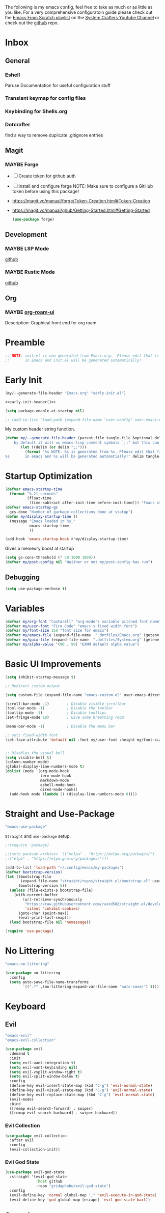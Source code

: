 #+ITLE: Jake's Emacs Config
#+AUTHOR: Jacob Stannix
#+PROPERTY: header-args :tangle config/.config/emacs/init.el :dir ~/.config/emacs
#+STARTUP: showall
The following is my emacs config, feel free to take as much or as little as you like.
For a very comprehensive configuratoin guide please check out the [[https://www.youtube.com/watch?v=74zOY-vgkyw&list=PLEoMzSkcN8oPH1au7H6B7bBJ4ZO7BXjSZ][Emacs From Scratch playlist]] on the [[https://www.youtube.com/c/SystemCrafters][System Crafters Youtube Channel]] or check out the [[https://github.com/daviwil/emacs-from-scratch][github]] repo. 
* Inbox
:PROPERTIES:
:VISIBILITY: children
:END:
** General
*** Eshell
Paruse Documentation for useful configuration stuff
*** Transiant keymap for config files
*** Keybinding for Shells.org
*** Dotcrafter
find a way to remove duplicate .gitignore entries
** Magit
*** MAYBE Forge
- [ ] Create token for github auth
- [ ] install and configure forge
  NOTE: Make sure to configure a GitHub token before using this package!
- https://magit.vc/manual/forge/Token-Creation.html#Token-Creation
- https://magit.vc/manual/ghub/Getting-Started.html#Getting-Started

  #+begin_src emacs-lisp :tangle no
    (use-package forge)
  #+end_src

** Development
*** MAYBE LSP Mode
[[https://github.com/emacs-lsp/lsp-mode][github]]
*** MAYBE Rustic Mode
[[https://github.com/brotzeit/rustic][github]]
** Org
*** MAYBE [[https://github.com/org-roam/org-roam-ui][org-roam-ui]]
Description: Graphical front end for org roam 
* Preamble

#+begin_src emacs-lisp
  ;; NOTE: init.el is now generated from Emacs.org.  Please edit that file
  ;;       in Emacs and init.el will be generated automatically!
#+end_src

* Early Init
:PROPERTIES:
:header-args: :tangle config/.config/emacs/early-init.el
:END:
:HEADER:
#+NAME: early-init-header
#+begin_src emacs-lisp :tangle no
  (my/--generate-file-header "Emacs.org" "early-init.el")
#+end_src
#+begin_src emacs-lisp :tangle config/.config/emacs/early-init.el :noweb yes
  <<early-init-header()>>
#+end_src
:END:
#+begin_src emacs-lisp 
  (setq package-enable-at-startup nil)
  
  ;; (add-to-list 'load-path (expand-file-name "user-config" user-emacs-directory))
#+end_src

My custom header string function.
#+begin_src emacs-lisp 
  (defun my/--generate-file-header (parent-file tangle-file &optional delim) "generates a heading to say which file a file is generated from.
      by default it will us emacs-lisp comment symbols `;;' but this can be changed by specifing a third paramiter"
         (let ((delim (or delim ";;")))
           (format "%s NOTE: %s is generated from %s. Please edit that file
  %s       in emacs and %s will be generated automatially!" delim tangle-file parent-file delim tangle-file)))
#+end_src

* Startup Optimization
#+begin_src emacs-lisp 
  (defvar emacs-startup-time 
    (format "%.2f seconds"
            (float-time
             (time-subtract after-init-time before-init-time))) "Emacs start up time")
  (defvar emacs-startup-gc
    gcs-done "Number of garbage collections done at statup")
  (defun my/display-startup-time ()
    (message "Emacs loaded in %s."
             emacs-startup-time
             ))
  
  (add-hook 'emacs-startup-hook #'my/display-startup-time)
#+end_src

Gives a memeory boost at startup
#+begin_src emacs-lisp
  (setq gc-cons-threshold (* 50 1000 1000))
  (defvar my/post-config nil "Weither or not my/post-config has run")
#+end_src

** Debugging
:PROPERTIES:
:header-args: :tangle no
:END:
#+begin_src emacs-lisp
  (setq use-package-verbose t)
#+end_src

* Variables
#+begin_src emacs-lisp
  (defvar my/org-font "Cantarell" "org-mode's variable pitched font name")
  (defvar my/user-font "Fira Code" "emacs's fixed width font")
  (defvar my/font-size 150 "font size for emacs")
  (defvar my/emacs-file (expand-file-name  ".dotfiles/Emacs.org" (getenv "HOME")) "emacs configuration file name")
  (defvar my/guix-file (expand-file-name  ".dotfiles/System.org" (getenv "HOME")) "GNU Guix configuration file")
  (defvar my/alpha-value '(90 . 90) "EXWM default alpha value")
#+end_src

* Basic UI Improvements

#+begin_src emacs-lisp
  (setq inhibit-startup-message t)
  
  ;; Redirect custom output
  
  (setq custom-file (expand-file-name "emacs-custom.el" user-emacs-directory))
  
  (scroll-bar-mode -1)        ; Disable visible scrollbar
  (tool-bar-mode -1)          ; Disable the toolbar
  (tooltip-mode -1)           ; Disable tooltips
  (set-fringe-mode 10)        ; Give some breathing room
  
  (menu-bar-mode -1)          ; Disable the menu bar
  
  ;; sets fixed-width font
  (set-face-attribute 'default nil :font my/user-font :height my/font-size :weight 'regular)
  
  
  ;; Disables the visual bell
  (setq visible-bell t)
  (column-number-mode)
  (global-display-line-numbers-mode t)
  (dolist (mode '(org-mode-hook
                  term-mode-hook
                  markdown-mode
                  eshell-mode-hook
                  dired-mode-hook))
    (add-hook mode (lambda () (display-line-numbers-mode 0))))
#+end_src

* Straight and Use-Package
:GUIX: 
#+begin_src scheme :noweb-ref packages :tangle no
  "emacs-use-package"
#+end_src
:END:
=Straight= and =use-package= setup. 

#+Begin_src emacs-lisp
  ;;(require 'package)
  
  ;;(setq package-archives '(("melpa" . "https://melpa.org/packages/")
  ;;("elpa" . "https://elpa.gnu.org/packages/")))
  
  (add-to-list 'load-path "~/.config/emacs/my-packages")
  (defvar bootstrap-version)
  (let ((bootstrap-file
         (expand-file-name "straight/repos/straight.el/bootstrap.el" user-emacs-directory))
        (bootstrap-version 5))
    (unless (file-exists-p bootstrap-file)
      (with-current-buffer
          (url-retrieve-synchronously
           "https://raw.githubusercontent.com/raxod502/straight.el/develop/install.el"
           'silent 'inhibit-cookies)
        (goto-char (point-max))
        (eval-print-last-sexp)))
    (load bootstrap-file nil 'nomessage))
  
  (require 'use-package) 
#+end_src

* No Littering

:GUIX:
#+begin_src scheme :noweb-ref packages :tangle no
  "emacs-no-littering"
#+end_src
:END:

#+begin_src emacs-lisp
  (use-package no-littering
    :config
    (setq auto-save-file-name-transforms
          `((".*" ,(no-littering-expand-var-file-name "auto-save/") t))))
#+end_src

* Keyboard
** Evil
:GUIX:
#+begin_src scheme :noweb-ref packages :tangle no
  "emacs-evil"
  "emacs-evil-collection"
#+end_src
:END:
#+begin_src emacs-lisp
  (use-package evil
    :demand t
    :init
    (setq evil-want-integration t)
    (setq evil-want-keybinding nil)
    (setq evil-vsplit-window-right t)
    (setq evil-split-window-below t)
    :config
    (define-key evil-insert-state-map (kbd "C-g") 'evil-normal-state)
    (define-key evil-visual-state-map (kbd "C-g") 'evil-normal-state)
    (define-key evil-replace-state-map (kbd "C-g") 'evil-normal-state)
    (evil-mode)
    :bind
    ([remap evil-search-forward] . swiper)
    ([remap evil-search-backward] . swiper-backward))
#+end_src

*** Evil Collection

#+begin_src emacs-lisp
  (use-package evil-collection
    :after evil
    :config
    (evil-collection-init)) 
#+end_src

*** Evil God State

#+begin_src emacs-lisp
  (use-package evil-god-state
    :straight '(evil-god-state
                :host github
                :repo "gridaphobe/evil-god-state")
    :config
    (evil-define-key 'normal global-map "," 'evil-execute-in-god-state)
    (evil-define-key 'god global-map [escape] 'evil-god-state-bail))
#+end_src

** General
:GUIX:
#+begin_src scheme :noweb-ref packages :tangle no
  "emacs-general"
#+end_src
:END:

#+begin_src emacs-lisp
  (use-package general
    :after evil
    :config
    (general-evil-setup t)
    (global-set-key (kbd "C-c k") 'my-leader-command))
  
  (general-create-definer my/leader-def
    :keymaps '(normal insert visual emacs)
    :prefix "C-SPC"
    :global-prefix "C-SPC"
    :prefix-command 'my-leader-command
    :prefix-map 'my-leader-map)
  
  
  (my/leader-def
    "f"     '(nil                                                     :wk "file system")
    "f f"   '(find-file                                               :wk "save-file")
    "f s"   '(save-buffer                                             :wk "save file")
    "f r"   '((lambda () (interactive) (find-file "/sudo::"))         :wk "open file as root")
  
    "h"     '(nil                                                     :wk "config options")
    "h e"   '((lambda () (interactive)
                (find-file (expand-file-name "Emacs.org" "~/.dotfiles")))
              :wk "emacs configuration")
    "h s" '((lambda () (interactive)
              (find-file my/guix-file))
            :wk "system configuration")
    "h d" '((lambda () (interactive)
              (find-file (expand-file-name "Desktop.org" "~/.dotfiles")))
            :wk "desktop configuration")
    "h z" '((lambda () (interactive)
              (find-file (expand-file-name "Environment.org" "~/.dotfiles")))
            :wk "environment configuration")
  
    "d"     '((lambda () (interactive) (dired "~/")) :wk "Dired home")
    "a"     '((lambda () (interactive) (start-process-shell-command "alacritty" nil "alacritty --working-directory ~/"))
              :wk "eshell")
    ";"     '(execute-extended-command                                :wk "M-x")
    "w f"   '(delete-frame                                            :wk "delete fram")
    "b"     '(consult-buffer                                          :wk "switch buffers with preview")
    ;;"M-b"   '(ivy-switch-buffer                                       :wk "switch buffer")
    "C-s"   '((lambda () (interactive) (guix))                        :wk "Guix")
    "o"     '(nil                                                     :wk "org")
    "o f"   '(my/org-open-file                                        :wk "open org file")
    "o a"   '(org-agenda                                              :wk "org agenda")
    "c"     '(org-capture                                             :wk "change directory"))
  #+end_src

* Org Mode
** Org Variables

#+begin_src emacs-lisp
  (customize-set-variable 'org-directory "~/Documents/org/")
  (setq org-default-notes-file (expand-file-name "Notes.org" org-directory))
  (setq org-agenda-files '("Task.org" "Appointment.org" "Work.org" "Habits.org"))
  (setq org-log-done 'time)
  (setq org-log-into-drawer t)
  (with-eval-after-load 'org
    (customize-set-variable 'org-structure-template-alist (cons '("S" . "src emacs-lisp") org-structure-template-alist))
    (customize-set-variable 'org-archive-location ".archive::")
    (customize-set-variable 'org-babel-load-languages '((emacs-lisp . t) (scheme . t)))
    (customize-set-variable 'org-timer-default-timer "00:20:00")
    (customize-set-variable 'org-agenda-custom-commands
                            '(("y" alltodo ""
                               ((org-directory "~/.dotfiles") (org-agenda-files '("Emacs.org"
                                                                                  "System.org" "Desktop.org"
                                                                                  "Environment.org")))))))
  ;; (setq org-refile-targets
  ;;       '((("Appointments.org" :maxlevel . 1))))
  
  ;; ;; Save Org buffers after refilling!
  ;; (advice-add 'org-refile :after 'org-save-all-org-buffers)
#+end_src

** Todo Keywords

#+begin_src emacs-lisp
  (setq org-todo-keywords
        '((sequence "TODO(t)" "STARTED(s)" "|" "DONE(d)")
          (sequence "HOLD(h@)" "|" "COMPLETED(c)" "DROED(D@)")
          (sequence "NOT_BOOKED" "|" "BOOKED(@)")
          (sequence "MAYBE" "|" "DEAD(@)")))
#+end_src

** Org Capture Templates

#+begin_src emacs-lisp
  (setq org-capture-templates
        '(("t" "TODO")
          ("tg" "General" entry (file+olp "~/Documents/org/Task.org" "General")
           "* TODO %^{Title}\n %?")
          ("th" "House" entry (file+olp "~/Documents/org/Task.org" "Household")
           "* TODO %^{Title}\n")
          ("tm" "Medical" entry (file+olp "~/Documents/org/Task.org" "Medical")
           "* %^{Status|NOT_BOOKED|BOOKED} %?\nDoctor: %^{Doctor|Mc'G|Lewis|Shell}\nDate: ")
  
          ("c" "Configs")
          ("ce" "Emacs")
          ("ceo" "Org" entry (file+olp "~/.dotfiles/Emacs.org" "Inbox" "Org")
           "* TODO %^{Title}\nDescription: %?")
          ("cee" "Emacs" entry (file+olp "~/.dotfiles/Emacs.org" "Inbox" "General")
           "* %^{Title}\n%?")
  
          ("cd" "Desktop")
          ("cdk" "Keybindings" entry (file+olp "~/.dotfiles/Desktop.org" "Inbox" "Keybindings")
           "* TODO %^{Function: }\nBinding: =%^{Binding}=\nMap: %^{Keymap: }")
          ("cdw" "Windows" entry (file+olp "~/.dotfiles/Desktop.org" "Inbox" "Windows")
           "* TODO %^{Window}\nDesired Behaviour:%?")
          ("cdg" "General" entry (file+olp "~/.dotfiles/Desktop.org" "Inbox" "General")
           "* TODO %?")
  
          ("cs" "System")
          ("cso" "Os" entry (file+olp "~/.dotfiles/System.org" "Inbox" "Os")
           "* TODO %^{Title}\n%?")
          ("csm" "Manifests" entry (file+olp "~/.dotfiles/System.org" "Inbox" "Manifests" "Inbox")
           "* %^{Package name: }\nManifest: %^{Manifest: }")
          ("csg" "General" entry (file+olp "~/.dotfiles/System.org" "Inbox" "General")
           "* TODO %^{Title}")
  
          ("cz" "Shells")
          ("czz" "Zsh" entry (file+olp "~/.dotfiles/Environment.org" "Inbox" "ZSH")
           "* TODO %^{Title}")
  
          ("i" "issues" entry (file "~/Documents/org/Issue.org")
           "* %^{Issue: }%?")))
#+end_src

** org-open-file

#+begin_src emacs-lisp
  (defun my/org-open-file (a)  "Opens the file in `org-directory'"
         (interactive (list (read-file-name "What File? " org-directory)))
         ;; (find-file (expand-file-name (concat a ".org") org-directory)))
         (find-file  a))
#+end_src

** Use Package
#+begin_src emacs-lisp :noweb yes
  (use-package org
    :straight t
    :no-require t
    :init
    (require 'org-habit)
    :bind ((:map org-mode-map
                 ("C-c o" . consult-outline)))
    ([remap evil-jump-forward] . org-cycle)
    :hook (org-mode . my/org-mode-setup)
    :config
    <<config>>
    (my/org-font-setup))
#+end_src

*** Config
:PROPERTIES:
:header-args: :noweb-ref config
:END:
**** Functions
***** org-font-setup

#+begin_src emacs-lisp
  (defun my/org-font-setup ()
    (dolist (face '((org-level-1 . 1.2)
                    (org-level-2 . 1.1)
                    (org-level-3 . 1.05)
                    (org-level-4 . 1.0)
                    (org-level-5 . 1.1)
                    (org-level-6 . 1.1)
                    (org-level-7 . 1.1)
                    (org-level-8 . 1.1)))
      (set-face-attribute (car face) nil :font my/org-font :weight 'regular :height (cdr face)))
  
    ;; Ensure that anything that should be fixed-pitch in Org files appears that way
    (set-face-attribute 'org-block nil :foreground nil :inherit 'fixed-pitch)
    (set-face-attribute 'org-code nil   :inherit '(shadow fixed-pitch))
    (set-face-attribute 'org-table nil   :inherit '(shadow fixed-pitch))
    (set-face-attribute 'org-verbatim nil :inherit '(shadow fixed-pitch))
    (set-face-attribute 'org-special-keyword nil :inherit '(font-lock-comment-face fixed-pitch))
    (set-face-attribute 'org-meta-line nil :inherit '(font-lock-comment-face fixed-pitch))
    (set-face-attribute 'org-checkbox nil :inherit 'fixed-pitch))
#+end_src

***** org-mode-setup

#+begin_src emacs-lisp
  (defun my/org-mode-setup ()
    (org-indent-mode)
    (visual-line-mode 1))
  (setq org-ellipsis " ▾")
  (setq org-hide-emphasis-markers t)
  (setq org-confirm-babel-evaluate nil)
  (org-babel-do-load-languages
   'org-babel-load-languages
   '((emacs-lisp . t)))
#+end_src

**** Auto Tangle Config

#+begin_src emacs-lisp
  (defun my/org-babel-tangle-config ()
    (when (string-equal (file-name-directory (buffer-file-name))
                        (expand-file-name "~/.dotfiles/"))
      ;; Dynamic scoping to the rescue
      (let ((org-confirm-babel-evaluate nil))
        (org-babel-tangle))))
#+end_src

* Dired
:GUIX:
#+begin_src scheme :noweb-ref packages :tangle no
  "emacs-all-the-icons-dired"
#+end_src
:END:
#+begin_src emacs-lisp
  (use-package dired
    :after evil
    :demand t
    :commands (dired dired-jump)
    :hook (dired-mode . dired-hide-details-mode)
    :bind (("C-x C-j" . dired-jump))
    :config
    (evil-collection-define-key 'normal 'dired-mode-map
      "h" 'dired-up-directory
      "l" 'dired-find-file)
    (setq dired-always-read-filesystem t)
    :custom ((dired-listing-switches "-AGgD --group-directories-first")
             (dired-kill-when-opening-new-dired-buffer t)))
#+end_src

** Dired Single

#+begin_src emacs-lisp
  (use-package dired-single
    :straight t)
  
  (evil-collection-define-key 'normal 'dired-mode-map
    "h" 'dired-single-up-directory
    "l" 'dired-single-buffer)
#+end_src

** All the Icons Dired
#+begin_src emacs-lisp
  (use-package all-the-icons-dired
    :hook (dired-mode . all-the-icons-dired-mode))
#+end_src

** Hide Dotfiles
#+begin_src emacs-lisp
  (use-package dired-hide-dotfiles
    :straight t
    :hook (dired-mode . dired-hide-dotfiles-mode)
    :config
    (evil-collection-define-key 'normal 'dired-mode-map
      "H" 'dired-hide-dotfiles-mode))
#+end_src

** Dired Open

#+begin_src emacs-lisp
  (use-package dired-open
    :straight t
    :config
    ;; Doesn't work as expected!
    ;;(add-to-list 'dired-open-functions #'dired-open-xdg t)
    ;; -- OR! --
    (setq dired-open-extensions '(("png" . "sxiv")
                                  ("mkv" . "mpv")
                                  ("webm" . "mpv"))))
#+end_src

* Misc
** Visual Fill Colum
:GUIX:
#+begin_src scheme :noweb-ref packages :tangle no
  "emacs-visual-fill-column"
#+end_src
:END:

#+begin_src emacs-lisp
  (use-package visual-fill-column
    :after org
    :config
    (defun my/org-mode-visual-fill () 
      (setq visual-fill-column-width 115
            visual-fill-column-center-text t)
      (visual-fill-column-mode 1))
    :hook (org-mode . my/org-mode-visual-fill)
    (markdown-mode . my/org-mode-visual-fill))
#+end_src

** Org Bullets
:GUIX:
#+begin_src scheme :noweb-ref packages :tangle no
  "emacs-org-bullets"
#+end_src
:END:

#+begin_src emacs-lisp
  (use-package org-bullets
    :after org
    :hook (org-mode . org-bullets-mode)
    :custom
    (org-bullets-bullet-list '("◉" "○" "●" "○" "●" "○" "●")))
#+end_src

** Org Roam
:GUIX:
#+begin_src scheme :noweb-ref packages :tangle no
  "emacs-org-roam"
#+end_src
:END:

For details checkout [[https://www.youtube.com/watch?v=AyhPmypHDEw][System Crafters video]] as well as the project [[https://github.com/org-roam/org-roam][github]] and [[https://www.orgroam.com/][website]].
#+begin_src emacs-lisp
  (use-package emacsql
    :straight t)
  (use-package emacsql-sqlite
    :straight t)
  (use-package org-roam
    :straight t
    :init
    (setq org-roam-v2-ack t)
    :custom
    (org-roam-directory (expand-file-name "roam" org-directory))
    :bind (("C-c n l" . org-roam-buffer-toggle)
           ("C-c n f" . org-roam-node-find)
           ("C-c n i" . org-roam-node-insert)
           :map org-mode-map
           ("C-M-i" . completion-at-point)
           :map org-roam-dailies-map
           ("Y" . org-roam-dailies-capture-yesterday)
           ("T" . org-roam-dailies-capture-tomorrow))
    :bind-keymap
    ("C-c n d" . org-roam-dailies-map)
    ("C-c n d" . org-roam-dailies-map)
    :config
    (require 'org-roam-dailies)
    (org-roam-db-autosync-mode))
  
#+end_src

** Markdown Mode
:GUIX:
#+begin_src scheme :noweb-ref packages :tangle no
  "emacs-markdown-mode"
#+end_src
:END:
#+begin_src emacs-lisp
  (use-package markdown-mode
    :commands (markdown-mode gfm-mode)
    :mode (("README\\.md\\'" . gfm-mode)
           ("\\.md\\'" . markdown-mode)
           ("\\.markdown\\'" . markdown-mode))
    :init (setq markdown-command "multimarkdown"))
#+end_src

** Org Appear
#+begin_src emacs-lisp
  (use-package org-appear
    :straight '(org-appear
                :type git
                :host github
                :repo "awth13/org-appear")
    :hook (org-mode . org-appear-mode))
#+end_src

** Vertico
:GUIX:
#+begin_src scheme :noweb-ref packages :tangle no
  "emacs-vertico"
  "emacs-orderless"
#+end_src
:END:
#+begin_src emacs-lisp
  (defun my/minibuffer-backward-kill (arg)
    "When minibuffer is completing a file name delete up to parent
    folder, otherwise delete a character backward"
    (interactive "p")
    (if minibuffer-completing-file-name
        ;; Borrowed from https://github.com/raxod502/selectrum/issues/498#issuecomment-803283608
        (if (string-match-p "/." (minibuffer-contents))
            (zap-up-to-char (- arg) ?/)
          (delete-minibuffer-contents))
      (delete-backward-char arg)))
  
  (use-package vertico
    :init
    (vertico-mode)
    (setq vertico-cycle t)
    (setq vertico-resize t)
    :bind
    (:map vertico-map
          ("C-j" . vertico-next)
          ("C-k" . vertico-previous))
    (:map minibuffer-local-map
          ("<backspace>" . my/minibuffer-backward-kill)))
  
  (use-package orderless
    :init
    (setq completion-styles '(orderless)
          completion-category-defaults nil
          completion-category-overrides '((file (styles partial-completion)))
          selectrum-highlight-candidates-function #'orderless-highlight-matches))
  
  ;; Persist history over Emacs restarts. Vertico sorts by history position. 
  (use-package savehist
    :init
    (savehist-mode))
#+end_src

** Selectrum
:GUIX:
#+begin_src scheme :noweb-ref packages :tangle no
  "emacs-selectrum"
#+end_src
:END:
#+begin_src emacs-lisp
  (use-package selectrum)
#+end_src

** Consult
:GUIX:
#+begin_src scheme :noweb-ref packages :tangle no
  "emacs-consult"
#+end_src
:END:
#+begin_src emacs-lisp
  (use-package consult
    :bind
    ("C-s" . consult-line))
#+end_src

** Dotcrafter

#+begin_src emacs-lisp
  (use-package dotcrafter
    :load-path "~/Projects/Code/dotcrafter.el/"
    :config
    (dotcrafter-mode)
    :custom
    (dotcrafter-config-files-directory "config")
    (dotcrafter-ensure-output-directories
     '(".gnupg" ".local/share" ".config/emacs" ".bin"))
    (dotcrafter-org-files
     '("README.org" "Emacs.org" "System.org" "Desktop.org" "Environment.org")))
#+end_src

** DEAD Embark
CLOSED: [2021-08-29 Sun 20:58]
:LOGBOOK:
- State "DEAD"       from              [2021-08-29 Sun 20:58] \\
  not used
:END:
:GUIX:
#+begin_src scheme :tangle no
  "emacs-embark"
#+end_src
:END:

#+begin_src emacs-lisp :tangle no
  
  (use-package embark
  
    :bind
    (("m-o" . embark-act))         ;; pick some comfortable binding
  
    :config
  
    ;; hide the mode line of the embark live/completions buffers
    (add-to-list 'display-buffer-alist
                 '("\\`\\*embark collect \\(live\\|completions\\)\\*"
                   nil
                   (window-parameters (mode-line-format . none)))))
#+end_src

** marginalia
:GUIX:
#+begin_src scheme :noweb-ref packages :tangle no
  "emacs-marginalia"
#+end_src
:END:

#+begin_src emacs-lisp
  
  (use-package marginalia
    ;; Either bind `marginalia-cycle` globally or only in the minibuffer
    :bind (:map minibuffer-local-map
                ("M-A" . marginalia-cycle))
  
    ;; The :init configuration is always executed (Not lazy!)
    :init
  
    ;; Must be in the :init section of use-package such that the mode gets
    ;; enabled right away. Note that this forces loading the package.
    (marginalia-mode))
#+end_src

** app-launcher

#+begin_src emacs-lisp
  (use-package app-launcher
    :straight '(app-launcher
                :host github
                :repo "SebastienWae/app-launcher")
    :config
    (dolist (profiles '("browsers/browsers"
                        "apps/apps"
                        "desktop/desktop"
                        "emacs/emacs"))
      (add-to-list 'app-launcher-apps-directories (concat (getenv "HOME") "/.guix-extra-profiles"
                                                          "/" profiles
                                                          "/share/applications")))
    (add-to-list 'app-launcher-apps-directories "/var/lib/flatpak/exports/share/applications"))
#+end_src

** DEAD Ivy 
CLOSED: [2021-08-28 Sat 16:49]
:LOGBOOK:
- State "DEAD"       from              [2021-08-28 Sat 16:49] \\
  Droped in favor of =vertico=
:END:
:GUIX:
#+begin_src scheme :noweb-ref packages :tangle no
  "emacs-ivy"
#+end_src
:END:

#+begin_src emacs-lisp :tangle no
  (use-package ivy
    :disabled t
    :diminish t
    :bind (:map ivy-minibuffer-map
                ("TAB" . ivy-alt-done)	
                ("C-l" . ivy-alt-done)
                ("C-j" . ivy-next-line)
                ("C-k" . ivy-previous-line)
                :map ivy-switch-buffer-map
                ("C-k" . ivy-previous-line)
                ("C-j" . ivy-next-line)
                ("C-l" . ivy-done)
                ("C-d" . ivy-switch-buffer-kill)
                :map ivy-reverse-i-search-map
                ("C-k" . ivy-previous-line)
                ("C-j" . ivy-next-line)
                ("C-d" . ivy-reverse-i-search-kill)))
  
#+end_src

** DEAD Counsel
CLOSED: [2021-08-28 Sat 16:50]
:LOGBOOK:
- State "DEAD"       from              [2021-08-28 Sat 16:50] \\
  Droped in favor of =consult=
:END:
:GUIX:
#+begin_src scheme noweb-ref packages :tangle no
  "emacs-counsel"
#+end_src
:END:
#+begin_src emacs-lisp :tangle no
  (use-package counsel
    :disabled t
    :bind (("M-x" . counsel-M-x)
           ("C-x b" . counsel-switch-buffer-other-window))
    :custom
    ((counsel-linux-app-format-function #'counsel-linux-app-format-function-name-only)))
  
#+end_src

** DEAD Ivy Rich
CLOSED: [2021-08-28 Sat 16:51]
:LOGBOOK:
- State "DEAD"       from              [2021-08-28 Sat 16:51] \\
  droped in favor of =marginalia=
:END:
:GUIX:
#+begin_src scheme :noweb-ref packages :tangle no
  "emacs-ivy-rich"
#+end_src
:END:
#+begin_src emacs-lisp :tangle no
  
  (use-package ivy-rich
    :disabled
    :after ivy)
  
#+end_src

** Projectile
:GUIX:
#+begin_src scheme :noweb-ref packages
  "emacs-projectile"
#+end_src
:END:
#+begin_src emacs-lisp
  (use-package projectile
    :diminish projectile-mode
    ;;:custom ((projectile-completion-system 'ivy))
    :bind-keymap
    ("C-c p" . projectile-command-map))
  ;; NOTE: Set this to the folder where you keep your Git repos!
#+end_src

*** DEAD Counsel-Projectile
CLOSED: [2021-08-30 Mon 06:38]
:LOGBOOK:
- State "DEAD"       from              [2021-08-30 Mon 06:38] \\
  not using counsel
:END:
:GUIX:
#+begin_src scheme :noweb-ref packages :tangle no
  "emacs-counsel-projectile"
#+end_src
:END:
#+begin_src emacs-lisp
  (use-package counsel-projectile
    :disabled t
    :after projectile
    :config (counsel-projectile-mode))
#+end_src

** Magit
:GUIX:
#+begin_src scheme :noweb-ref packages :tangle no
  "emacs-magit"
#+end_src
:END:
#+begin_src emacs-lisp
  (use-package magit
    :config (evil-collection-magit-setup)
    :general
    (:prefix-map 'my-leader-map
                 "g" '(magit :which-key "Status")))
#+end_src

** Pass
:GUIX:
#+begin_src scheme :noweb-ref packages :tangle no
  "emacs-pass"
  "emacs-pinentry"
#+end_src
:END:
#+begin_src emacs-lisp
  (use-package pass)
  (use-package pinentry
    :config
    (pinentry-start))
#+end_src

** Helpful
:GUIX:
#+begin_src scheme :noweb-ref packages :tangle no
  "emacs-helpful"
#+end_src
:END:
#+begin_src emacs-lisp
  (use-package helpful
    :bind
    ([remap describe-function] . helpful-callable)
    ([remap describe-command] . helpful-command)
    ([remap describe-variable] . helpful-variable)
    ([remap describe-key] . helpful-key))
#+end_src

** Doom
*** Doom Themes
:GUIX:
#+begin_src scheme :noweb-ref packages :tangle no
  "emacs-doom-themes"
#+end_src
:END:
#+begin_src emacs-lisp
  (use-package doom-themes
    :init
    (load-theme 'doom-henna t))
#+end_src

*** Doom Modeline 
:GUIX:
#+begin_src scheme :noweb-ref packages :tangle no
  "emacs-all-the-icons"
  "emacs-doom-modeline"
#+end_src
:END:
NOTE: The first time you load your configuration on a new machine, you'll
need to run the following command interactively so that mode line icons
display correctly:

=M-x all-the-icons-install-fonts=

#+begin_src emacs-lisp
  (use-package all-the-icons)
  
  (use-package doom-modeline
    :init (doom-modeline-mode t)
    :custom ((doom-mode-line-height 13)))
#+end_src

** Rainbow Delimiters
:GUIX:
#+begin_src scheme :noweb-ref packages :tangle no
  "emacs-rainbow-delimiters"
#+end_src
:END:
#+begin_src emacs-lisp
  (use-package rainbow-delimiters
    :hook (prog-mode . rainbow-delimiters-mode))
#+end_src

** Which-Key
:GUIX:
#+begin_src scheme :noweb-ref packages :tangle no
  "emacs-which-key"
#+end_src
:END:
#+begin_src emacs-lisp
  (use-package which-key
    :init (which-key-mode)
    :diminish which-key-mode
    :config
    (setq which-key-idle-delay 1))
#+end_src

** Swiper
:GUIX:
#+begin_src scheme :noweb-ref packages :tangle no
  "emacs-swiper"
#+end_src
:END:
#+begin_src emacs-lisp
  (use-package swiper)
#+end_src

** PDF view
:GUIX:
#+begin_src scheme :noweb-ref packages :tangle no
  "emacs-pdf-tools"
#+end_src
:END:
#+begin_src emacs-lisp
#+end_src

** Perspective
:GUIX:
#+begin_src scheme :noweb-ref packages :tangle no
  "emacs-perspective"
#+end_src
:END:
#+begin_src emacs-lisp
  (use-package perspective
    :init
    (persp-mode))
#+end_src

* exwm
:GUIX:
#+begin_src scheme :noweb-ref packages :tangle no
  "emacs-exwm"
  "emacs-desktop-environment"
#+end_src
:END:
load in exwm
#+begin_src emacs-lisp
  (defun my/exwm-load (switch)
    (load-file (expand-file-name "desktop.el" user-emacs-directory )))
  (add-to-list 'command-switch-alist '("-exwm" . my/exwm-load))
#+end_src

* Runtime Optimization

Returns the garbage collector to a sane value.
#+begin_src emacs-lisp
  (defun my/post-config () "Sets the `gc-cons-threshold' to a sane value and loads the custom file, among other things"
         (require 'org)
         (setq gc-cons-threshold (* 2 1000 1000))
         (load custom-file :noerror)
         (setq my/post-config t))
  
  ;; Returns nil if switch is absent
  (defun found-custom-arg (switch) "Returns nil if switch is absent"
         (let ((found-switch (member switch command-line-args)))
           found-switch))
  
  ;; if exwm isn't running set custom variables
  (unless (found-custom-arg "-exwm")
    (my/post-config))
#+end_src

* Manifest
:PROPERTIES:
:header-args: :tangle config/.config/guix/manifests/emacs.scm :mkdirp t
:GUIX: test
:END:
:HEADER:
#+NAME: manifest-header
#+begin_src emacs-lisp :tangle no
  (my/--generate-file-header "Emacs.org" "emacs.scm")
#+end_src
#+begin_src scheme :noweb yes
  <<manifest-header()>>
#+end_src
:END:
Guix Manifest
config/.config/guix/manifests/emacs.scm
#+begin_src scheme :noweb yes
  (specifications->manifest
   (list "emacs-native-comp"
         "emacs-guix"
         <<packages>>))
#+end_src



